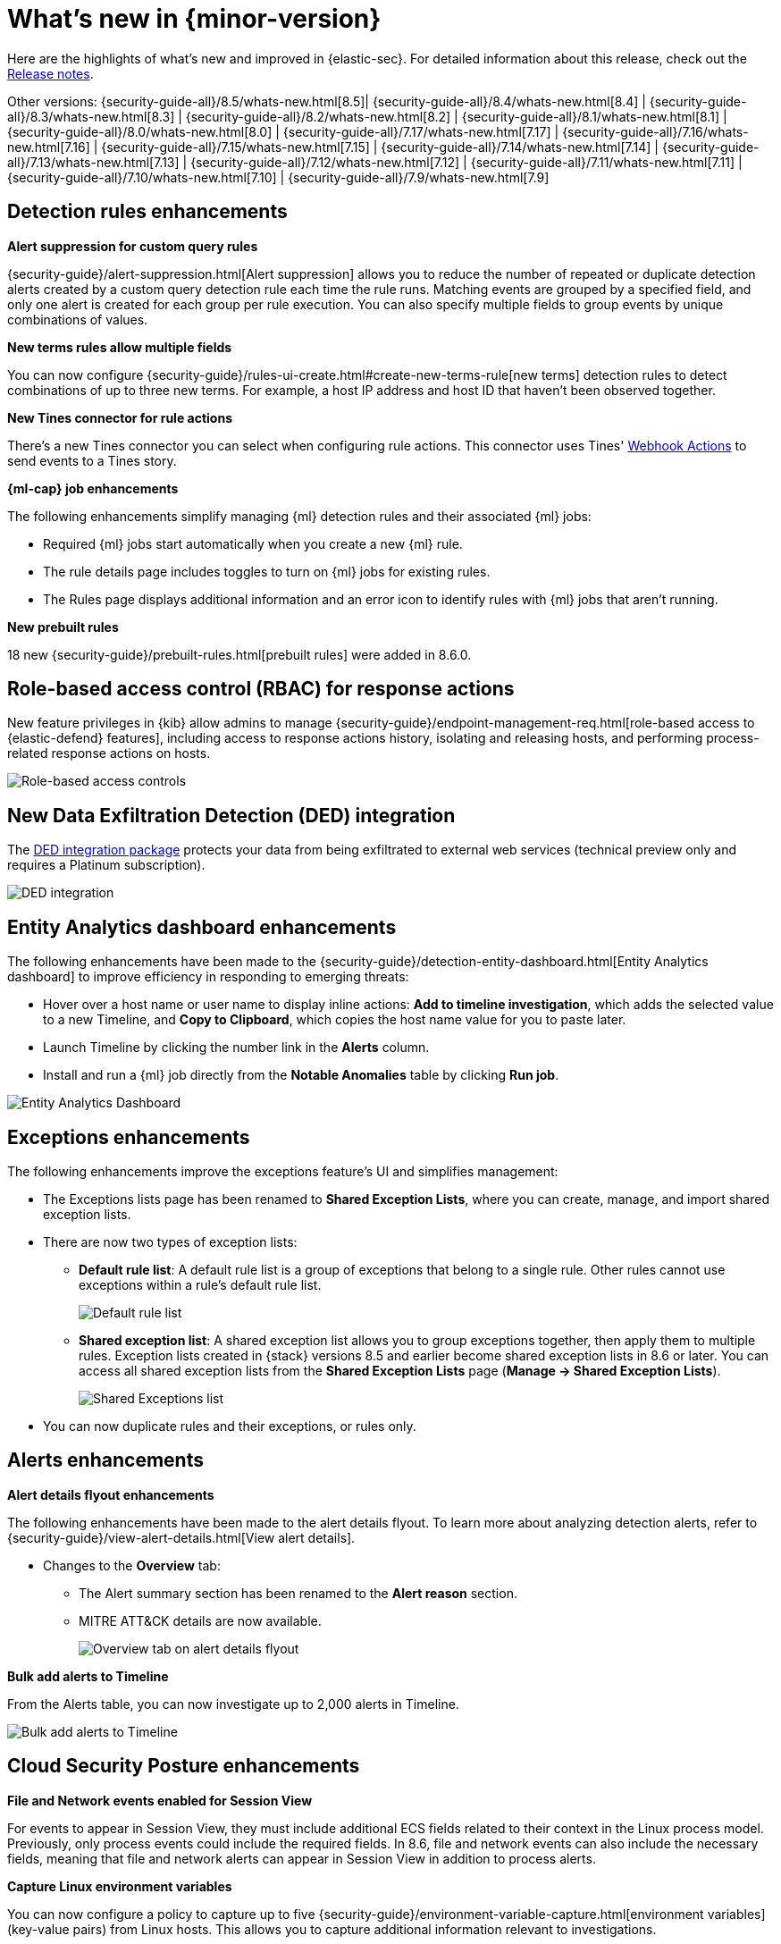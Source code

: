 [[whats-new]]
[chapter]
= What's new in {minor-version}

Here are the highlights of what’s new and improved in {elastic-sec}. For detailed information about this release, check out the <<release-notes, Release notes>>.

Other versions: {security-guide-all}/8.5/whats-new.html[8.5]| {security-guide-all}/8.4/whats-new.html[8.4] | {security-guide-all}/8.3/whats-new.html[8.3] | {security-guide-all}/8.2/whats-new.html[8.2] | {security-guide-all}/8.1/whats-new.html[8.1] | {security-guide-all}/8.0/whats-new.html[8.0] | {security-guide-all}/7.17/whats-new.html[7.17] | {security-guide-all}/7.16/whats-new.html[7.16] | {security-guide-all}/7.15/whats-new.html[7.15] | {security-guide-all}/7.14/whats-new.html[7.14] | {security-guide-all}/7.13/whats-new.html[7.13] | {security-guide-all}/7.12/whats-new.html[7.12] | {security-guide-all}/7.11/whats-new.html[7.11] | {security-guide-all}/7.10/whats-new.html[7.10] |
{security-guide-all}/7.9/whats-new.html[7.9]

// NOTE: The notable-highlights tagged regions are re-used in the Installation and Upgrade Guide. Full URL links are required in tagged regions.
// tag::notable-highlights[]

[float]
== Detection rules enhancements

*Alert suppression for custom query rules*

{security-guide}/alert-suppression.html[Alert suppression] allows you to reduce the number of repeated or duplicate detection alerts created by a custom query detection rule each time the rule runs. Matching events are grouped by a specified field, and only one alert is created for each group per rule execution. You can also specify multiple fields to group events by unique combinations of values. 

*New terms rules allow multiple fields*

You can now configure {security-guide}/rules-ui-create.html#create-new-terms-rule[new terms] detection rules to detect combinations of up to three new terms. For example, a host IP address and host ID that haven't been observed together. 

*New Tines connector for rule actions* 

There's a new Tines connector you can select when configuring rule actions. This connector uses Tines' https://www.tines.com/docs/actions/types/webhook[Webhook Actions] to send events to a Tines story.

*{ml-cap} job enhancements*

The following enhancements simplify managing {ml} detection rules and their associated {ml} jobs:

* Required {ml} jobs start automatically when you create a new {ml} rule.
* The rule details page includes toggles to turn on {ml} jobs for existing rules.
* The Rules page displays additional information and an error icon to identify rules with {ml} jobs that aren't running.

*New prebuilt rules*

18 new {security-guide}/prebuilt-rules.html[prebuilt rules] were added in 8.6.0.

[float]
== Role-based access control (RBAC) for response actions

New feature privileges in {kib} allow admins to manage {security-guide}/endpoint-management-req.html[role-based access to {elastic-defend} features], including access to response actions history, isolating and releasing hosts, and performing process-related response actions on hosts. 

[role="screenshot"]
image::whats-new/images/8.6/rbac.png[Role-based access controls]

[float]
== New Data Exfiltration Detection (DED) integration

The https://docs.elastic.co/integrations/ded[DED integration package] protects your data from being exfiltrated to external web services (technical preview only and requires a Platinum subscription).

[role="screenshot"]
image::whats-new/images/8.6/DED-integration.png[DED integration]

[float]
== Entity Analytics dashboard enhancements

The following enhancements have been made to the {security-guide}/detection-entity-dashboard.html[Entity Analytics dashboard] to improve efficiency in responding to emerging threats: 

* Hover over a host name or user name to display inline actions: *Add to timeline investigation*, which adds the selected value to a new Timeline, and *Copy to Clipboard*, which copies the host name value for you to paste later.
* Launch Timeline by clicking the number link in the *Alerts* column. 
* Install and run a {ml} job directly from the *Notable Anomalies* table  by clicking *Run job*. 

[role="screenshot"]
image::whats-new/images/8.6/entity-dashboard.png[Entity Analytics Dashboard]

[float]
== Exceptions enhancements

The following enhancements improve the exceptions feature's UI and simplifies management: 

* The Exceptions lists page has been renamed to *Shared Exception Lists*, where you can create, manage, and import shared exception lists.
* There are now two types of exception lists:
** *Default rule list*: A default rule list is a group of exceptions that belong to a single rule. Other rules cannot use exceptions within a rule’s default rule list.
+
[role="screenshot"]
image::whats-new/images/8.6/default-rule-list.png[Default rule list]
+
** *Shared exception list*: A shared exception list allows you to group exceptions together, then apply them to multiple rules. Exception lists created in {stack} versions 8.5 and earlier become shared exception lists in 8.6 or later. You can access all shared exception lists from the *Shared Exception Lists* page (*Manage -> Shared Exception Lists*).
+
[role="screenshot"]
image::whats-new/images/8.6/rule-exceptions-page.png[Shared Exceptions list]
* You can now duplicate rules and their exceptions, or rules only.

[float]
== Alerts enhancements

*Alert details flyout enhancements* 

The following enhancements have been made to the alert details flyout. To learn more about analyzing detection alerts, refer to {security-guide}/view-alert-details.html[View alert details].

* Changes to the *Overview* tab:
** The Alert summary section has been renamed to the *Alert reason* section.
** MITRE ATT&CK details are now available. 
+
[role="screenshot"]
image::whats-new/images/8.6/alert-flyout.png[Overview tab on alert details flyout]

*Bulk add alerts to Timeline*

From the Alerts table, you can now investigate up to 2,000 alerts in Timeline. 

[role="screenshot"]
image::whats-new/images/8.6/add-alerts.png[Bulk add alerts to Timeline]


[float]
== Cloud Security Posture enhancements 

*File and Network events enabled for Session View*

For events to appear in Session View, they must include additional ECS fields related to their context in the Linux process model. Previously, only process events could include the required fields. In 8.6, file and network events can also include the necessary fields, meaning that file and network alerts can appear in Session View in addition to process alerts.

*Capture Linux environment variables*

You can now configure a policy to capture up to five {security-guide}/environment-variable-capture.html[environment variables] (key-value pairs) from Linux hosts. This allows you to capture additional information relevant to investigations. 

*Enhanced Cloud Posture dashboard* 

The Cloud Posture dashboard has an improved user interface, including more ways to directly access the Findings page.

[role="screenshot"]
image::whats-new/images/8.6/cloud-dashboard.png[Cloud Posture dashboard]

[float]
== Threat intelligence enhancements

*Updated Threat intelligence UI*

A *View indicators* button has been added to the Threat Intelligence view on the Overview dashboard. Click this button to go directly to the Indicators page, where you can view more details about ingested indicators.

[role="screenshot"]
image::whats-new/images/8.6/TI-card.png[Threat Intelligence card]

*Add cases to indicators*

Adding indicators to cases allows you to escalate threats to other teams and workflows using {elastic-sec} cases. You can add indicators to cases from the Indicators table or the Indicators details flyout.

*Indicators page enhancements*

The following enhancements have been made to the Indicators page. To learn more about analyzing indicators, refer to {security-guide}/indicators-of-compromise.html[Indicators of compromise].

* A status message added beneath the KQL search bar reflects when the Indicators page was last updated. 
* You can now view the Indicators page in full-screen mode. 
* A *Copy to Clipboard* action has been added to the Indicators table. 
* The Trend chart now shows the total values in the legend.

[role="screenshot"]
image::whats-new/images/8.6/trend-chart.png[Indicators table]

// end::notable-highlights[]
